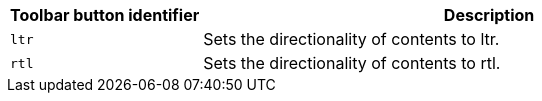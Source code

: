 [cols="1,3",options="header"]
|===
|Toolbar button identifier |Description
|`+ltr+` |Sets the directionality of contents to ltr.
|`+rtl+` |Sets the directionality of contents to rtl.
|===
